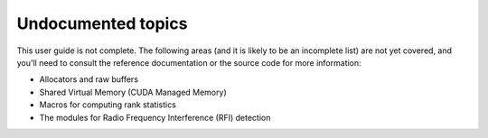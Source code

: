 Undocumented topics
===================

This user guide is not complete. The following areas (and it is likely to be an
incomplete list) are not yet covered, and you'll need to consult the reference
documentation or the source code for more information:

- Allocators and raw buffers
- Shared Virtual Memory (CUDA Managed Memory)
- Macros for computing rank statistics
- The modules for Radio Frequency Interference (RFI) detection
